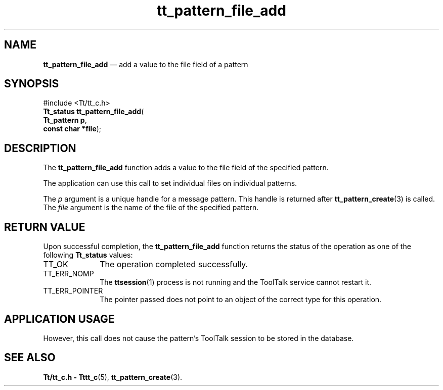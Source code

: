 '\" t
...\" file_add.sgm /main/5 1996/08/30 14:13:52 rws $
...\" file_add.sgm /main/5 1996/08/30 14:13:52 rws $-->
.de P!
.fl
\!!1 setgray
.fl
\\&.\"
.fl
\!!0 setgray
.fl			\" force out current output buffer
\!!save /psv exch def currentpoint translate 0 0 moveto
\!!/showpage{}def
.fl			\" prolog
.sy sed -e 's/^/!/' \\$1\" bring in postscript file
\!!psv restore
.
.de pF
.ie     \\*(f1 .ds f1 \\n(.f
.el .ie \\*(f2 .ds f2 \\n(.f
.el .ie \\*(f3 .ds f3 \\n(.f
.el .ie \\*(f4 .ds f4 \\n(.f
.el .tm ? font overflow
.ft \\$1
..
.de fP
.ie     !\\*(f4 \{\
.	ft \\*(f4
.	ds f4\"
'	br \}
.el .ie !\\*(f3 \{\
.	ft \\*(f3
.	ds f3\"
'	br \}
.el .ie !\\*(f2 \{\
.	ft \\*(f2
.	ds f2\"
'	br \}
.el .ie !\\*(f1 \{\
.	ft \\*(f1
.	ds f1\"
'	br \}
.el .tm ? font underflow
..
.ds f1\"
.ds f2\"
.ds f3\"
.ds f4\"
.ta 8n 16n 24n 32n 40n 48n 56n 64n 72n 
.TH "tt_pattern_file_add" "library call"
.SH "NAME"
\fBtt_pattern_file_add\fP \(em add a value to the file field of a pattern
.SH "SYNOPSIS"
.PP
.nf
#include <Tt/tt_c\&.h>
\fBTt_status \fBtt_pattern_file_add\fP\fR(
\fBTt_pattern \fBp\fR\fR,
\fBconst char *\fBfile\fR\fR);
.fi
.SH "DESCRIPTION"
.PP
The
\fBtt_pattern_file_add\fP function
adds a value to the file field of the specified pattern\&.
.PP
The application can use this call to set individual files
on individual patterns\&.
.PP
The
\fIp\fP argument is a unique handle for a message pattern\&.
This handle is returned after
\fBtt_pattern_create\fP(3) is called\&.
The
\fIfile\fP argument is the name of the file of the specified pattern\&.
.SH "RETURN VALUE"
.PP
Upon successful completion, the
\fBtt_pattern_file_add\fP function returns the status of the operation as one of the following
\fBTt_status\fR values:
.IP "TT_OK" 10
The operation completed successfully\&.
.IP "TT_ERR_NOMP" 10
The
\fBttsession\fP(1) process is not running and the ToolTalk service cannot restart it\&.
.IP "TT_ERR_POINTER" 10
The pointer passed does not point to an object of
the correct type for this operation\&.
.SH "APPLICATION USAGE"
.PP
However, this call does not cause the pattern\&'s ToolTalk
session to be stored in the database\&.
.SH "SEE ALSO"
.PP
\fBTt/tt_c\&.h - Tttt_c\fP(5), \fBtt_pattern_create\fP(3)\&.
...\" created by instant / docbook-to-man, Sun 02 Sep 2012, 09:41
